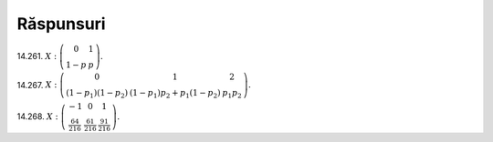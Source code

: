 Răspunsuri
----------

14.261. 
:math:`X:
\left(\begin{matrix}
0 & 1\\
1-p & p
\end{matrix}\right).`

14.267. 
:math:`X:
\left(\begin{matrix}
0 & 1 & 2\\
(1-p_1)(1-p_2) & (1-p_1)p_2+p_1(1-p_2) & p_1 p_2
\end{matrix}\right).`

14.268. 
:math:`X:
\left(\begin{matrix}
-1 & 0 & 1\\
\frac{64}{216} & \frac{61}{216} & \frac{91}{216}
\end{matrix}\right).`
